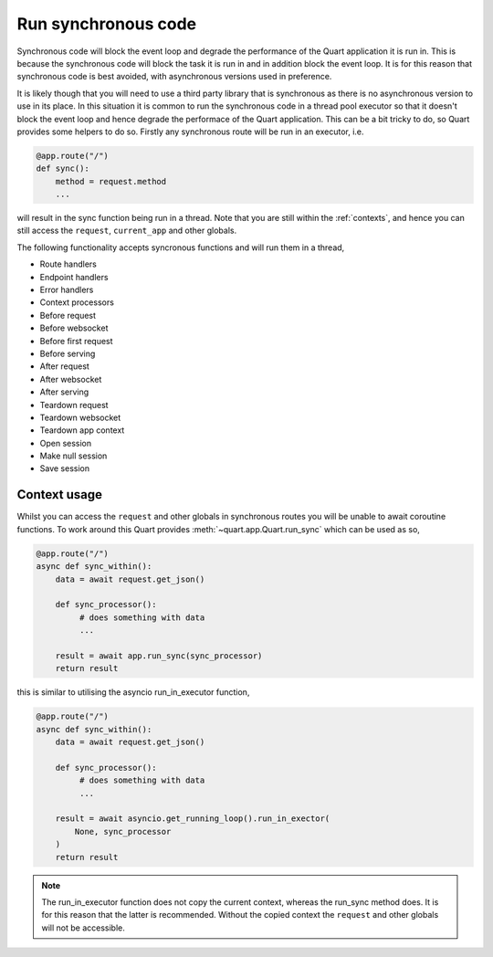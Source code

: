 .. _sync_code:

Run synchronous code
====================

Synchronous code will block the event loop and degrade the performance
of the Quart application it is run in. This is because the synchronous
code will block the task it is run in and in addition block the event
loop. It is for this reason that synchronous code is best avoided,
with asynchronous versions used in preference.

It is likely though that you will need to use a third party library
that is synchronous as there is no asynchronous version to use in its
place. In this situation it is common to run the synchronous code in a
thread pool executor so that it doesn't block the event loop and hence
degrade the performace of the Quart application. This can be a bit
tricky to do, so Quart provides some helpers to do so. Firstly any
synchronous route will be run in an executor, i.e.

.. code-block:: python

    @app.route("/")
    def sync():
        method = request.method
        ...

will result in the sync function being run in a thread. Note that you
are still within the :ref:`contexts`, and hence you can still access
the ``request``, ``current_app`` and other globals.

The following functionality accepts syncronous functions and will run
them in a thread,

- Route handlers
- Endpoint handlers
- Error handlers
- Context processors
- Before request
- Before websocket
- Before first request
- Before serving
- After request
- After websocket
- After serving
- Teardown request
- Teardown websocket
- Teardown app context
- Open session
- Make null session
- Save session

Context usage
-------------

Whilst you can access the ``request`` and other globals in synchronous
routes you will be unable to await coroutine functions. To work around
this Quart provides :meth:`~quart.app.Quart.run_sync` which can be
used as so,

.. code-block:: python

    @app.route("/")
    async def sync_within():
        data = await request.get_json()

        def sync_processor():
             # does something with data
             ...

        result = await app.run_sync(sync_processor)
        return result

this is similar to utilising the asyncio run_in_executor function,

.. code-block:: python

    @app.route("/")
    async def sync_within():
        data = await request.get_json()

        def sync_processor():
             # does something with data
             ...

        result = await asyncio.get_running_loop().run_in_exector(
            None, sync_processor
        )
        return result

.. note::

   The run_in_executor function does not copy the current context,
   whereas the run_sync method does. It is for this reason that the
   latter is recommended. Without the copied context the ``request``
   and other globals will not be accessible.
